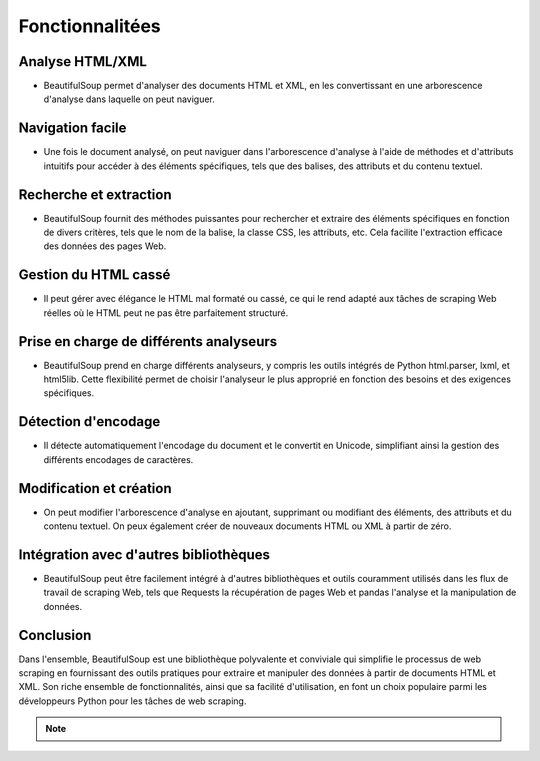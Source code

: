 .. _fonctionnalities :

================
Fonctionnalitées
================


Analyse HTML/XML
----------------

* BeautifulSoup permet d'analyser des documents HTML et XML, en les convertissant en une arborescence d'analyse dans laquelle on peut naviguer.


Navigation facile
-----------------

* Une fois le document analysé, on peut naviguer dans l'arborescence d'analyse à l'aide de méthodes et d'attributs intuitifs pour accéder à des éléments spécifiques, tels que des balises, des attributs et du contenu textuel.


Recherche et extraction
-----------------------

* BeautifulSoup fournit des méthodes puissantes pour rechercher et extraire des éléments spécifiques en fonction de divers critères, tels que le nom de la balise, la classe CSS, les attributs, etc. Cela facilite l'extraction efficace des données des pages Web.


Gestion du HTML cassé
---------------------

* Il peut gérer avec élégance le HTML mal formaté ou cassé, ce qui le rend adapté aux tâches de scraping Web réelles où le HTML peut ne pas être parfaitement structuré.


Prise en charge de différents analyseurs
----------------------------------------

* BeautifulSoup prend en charge différents analyseurs, y compris les outils intégrés de Python html.parser, lxml, et html5lib. Cette flexibilité permet de choisir l'analyseur le plus approprié en fonction des besoins et des exigences spécifiques.


Détection d'encodage
--------------------

* Il détecte automatiquement l'encodage du document et le convertit en Unicode, simplifiant ainsi la gestion des différents encodages de caractères.


Modification et création
------------------------

* On peut modifier l'arborescence d'analyse en ajoutant, supprimant ou modifiant des éléments, des attributs et du contenu textuel. On peux également créer de nouveaux documents HTML ou XML à partir de zéro.


Intégration avec d'autres bibliothèques
---------------------------------------

* BeautifulSoup peut être facilement intégré à d'autres bibliothèques et outils couramment utilisés dans les flux de travail de scraping Web, tels que Requests la récupération de pages Web et pandas l'analyse et la manipulation de données.


Conclusion
----------

Dans l'ensemble, BeautifulSoup est une bibliothèque polyvalente et conviviale qui simplifie le processus de web scraping en fournissant des outils pratiques pour extraire et manipuler des données à partir de documents HTML et XML. Son riche ensemble de fonctionnalités, ainsi que sa facilité d'utilisation, en font un choix populaire parmi les développeurs Python pour les tâches de web scraping.

.. note::

    .. raw:: html

        Auteur: <a href="https://laurentjouron.github.io/" target=_blank>Laurent Jouron</a>